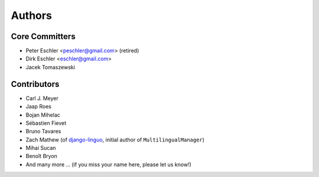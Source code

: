 Authors
=======

Core Committers
---------------

* Peter Eschler <peschler@gmail.com> (retired)
* Dirk Eschler <eschler@gmail.com>
* Jacek Tomaszewski

Contributors
------------

* Carl J. Meyer
* Jaap Roes
* Bojan Mihelac
* Sébastien Fievet
* Bruno Tavares
* Zach Mathew (of django-linguo_, initial author of ``MultilingualManager``)
* Mihai Sucan
* Benoît Bryon
* And many more ... (if you miss your name here, please let us know!)

.. _django-linguo: https://github.com/zmathew/django-linguo
